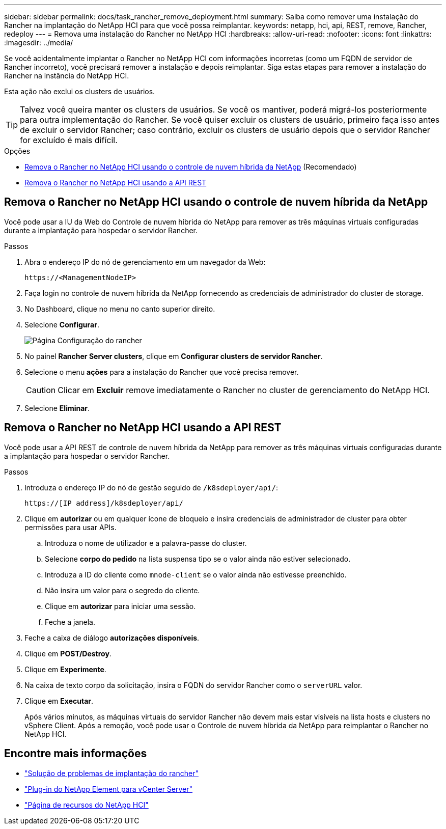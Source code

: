 ---
sidebar: sidebar 
permalink: docs/task_rancher_remove_deployment.html 
summary: Saiba como remover uma instalação do Rancher na implantação do NetApp HCI para que você possa reimplantar. 
keywords: netapp, hci, api, REST, remove, Rancher, redeploy 
---
= Remova uma instalação do Rancher no NetApp HCI
:hardbreaks:
:allow-uri-read: 
:nofooter: 
:icons: font
:linkattrs: 
:imagesdir: ../media/


[role="lead"]
Se você acidentalmente implantar o Rancher no NetApp HCI com informações incorretas (como um FQDN de servidor de Rancher incorreto), você precisará remover a instalação e depois reimplantar. Siga estas etapas para remover a instalação do Rancher na instância do NetApp HCI.

Esta ação não exclui os clusters de usuários.


TIP: Talvez você queira manter os clusters de usuários. Se você os mantiver, poderá migrá-los posteriormente para outra implementação do Rancher. Se você quiser excluir os clusters de usuário, primeiro faça isso antes de excluir o servidor Rancher; caso contrário, excluir os clusters de usuário depois que o servidor Rancher for excluído é mais difícil.

.Opções
* <<Remova o Rancher no NetApp HCI usando o controle de nuvem híbrida da NetApp>> (Recomendado)
* <<Remova o Rancher no NetApp HCI usando a API REST>>




== Remova o Rancher no NetApp HCI usando o controle de nuvem híbrida da NetApp

Você pode usar a IU da Web do Controle de nuvem híbrida do NetApp para remover as três máquinas virtuais configuradas durante a implantação para hospedar o servidor Rancher.

.Passos
. Abra o endereço IP do nó de gerenciamento em um navegador da Web:
+
[listing]
----
https://<ManagementNodeIP>
----
. Faça login no controle de nuvem híbrida da NetApp fornecendo as credenciais de administrador do cluster de storage.
. No Dashboard, clique no menu no canto superior direito.
. Selecione *Configurar*.
+
image::hcc_configure.png[Página Configuração do rancher]

. No painel *Rancher Server clusters*, clique em *Configurar clusters de servidor Rancher*.
. Selecione o menu *ações* para a instalação do Rancher que você precisa remover.
+

CAUTION: Clicar em *Excluir* remove imediatamente o Rancher no cluster de gerenciamento do NetApp HCI.

. Selecione *Eliminar*.




== Remova o Rancher no NetApp HCI usando a API REST

Você pode usar a API REST de controle de nuvem híbrida da NetApp para remover as três máquinas virtuais configuradas durante a implantação para hospedar o servidor Rancher.

.Passos
. Introduza o endereço IP do nó de gestão seguido de `/k8sdeployer/api/`:
+
[listing]
----
https://[IP address]/k8sdeployer/api/
----
. Clique em *autorizar* ou em qualquer ícone de bloqueio e insira credenciais de administrador de cluster para obter permissões para usar APIs.
+
.. Introduza o nome de utilizador e a palavra-passe do cluster.
.. Selecione *corpo do pedido* na lista suspensa tipo se o valor ainda não estiver selecionado.
.. Introduza a ID do cliente como `mnode-client` se o valor ainda não estivesse preenchido.
.. Não insira um valor para o segredo do cliente.
.. Clique em *autorizar* para iniciar uma sessão.
.. Feche a janela.


. Feche a caixa de diálogo *autorizações disponíveis*.
. Clique em *POST/Destroy*.
. Clique em *Experimente*.
. Na caixa de texto corpo da solicitação, insira o FQDN do servidor Rancher como o `serverURL` valor.
. Clique em *Executar*.
+
Após vários minutos, as máquinas virtuais do servidor Rancher não devem mais estar visíveis na lista hosts e clusters no vSphere Client. Após a remoção, você pode usar o Controle de nuvem híbrida da NetApp para reimplantar o Rancher no NetApp HCI.



[discrete]
== Encontre mais informações

* https://kb.netapp.com/Advice_and_Troubleshooting/Data_Storage_Software/Management_services_for_Element_Software_and_NetApp_HCI/NetApp_HCI_and_Rancher_troubleshooting["Solução de problemas de implantação do rancher"^]
* https://docs.netapp.com/us-en/vcp/index.html["Plug-in do NetApp Element para vCenter Server"^]
* https://www.netapp.com/hybrid-cloud/hci-documentation/["Página de recursos do NetApp HCI"^]


